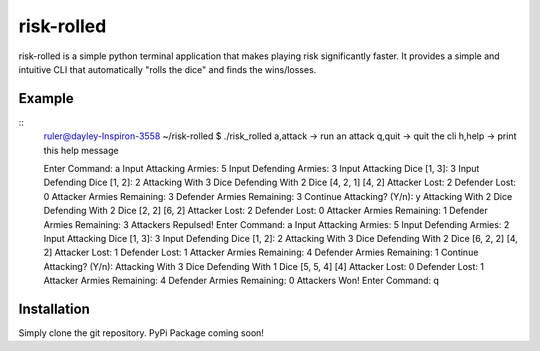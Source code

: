 risk-rolled
============

risk-rolled is a simple python terminal application that
makes playing risk significantly faster.  It provides a simple
and intuitive CLI that automatically "rolls the dice" and finds the wins/losses.

Example
--------

::
	ruler@dayley-Inspiron-3558 ~/risk-rolled $ ./risk_rolled 
	a,attack -> run an attack
	q,quit   -> quit the cli
	h,help   -> print this help message
	    
	Enter Command: a
	Input Attacking Armies: 5
	Input Defending Armies: 3
	Input Attacking Dice [1, 3]: 3
	Input Defending Dice [1, 2]: 2
	Attacking With 3 Dice
	Defending With 2 Dice
	[4, 2, 1]
	[4, 2]
	Attacker Lost: 2
	Defender Lost: 0
	Attacker Armies Remaining: 3
	Defender Armies Remaining: 3
	Continue Attacking? (Y/n): y
	Attacking With 2 Dice
	Defending With 2 Dice
	[2, 2]
	[6, 2]
	Attacker Lost: 2
	Defender Lost: 0
	Attacker Armies Remaining: 1
	Defender Armies Remaining: 3
	Attackers Repulsed!
	Enter Command: a
	Input Attacking Armies: 5
	Input Defending Armies: 2
	Input Attacking Dice [1, 3]: 3
	Input Defending Dice [1, 2]: 2
	Attacking With 3 Dice
	Defending With 2 Dice
	[6, 2, 2]
	[4, 2]
	Attacker Lost: 1
	Defender Lost: 1
	Attacker Armies Remaining: 4
	Defender Armies Remaining: 1
	Continue Attacking? (Y/n): 
	Attacking With 3 Dice
	Defending With 1 Dice
	[5, 5, 4]
	[4]
	Attacker Lost: 0
	Defender Lost: 1
	Attacker Armies Remaining: 4
	Defender Armies Remaining: 0
	Attackers Won!
	Enter Command: q

Installation
--------------

Simply clone the git repository.
PyPi Package coming soon!
